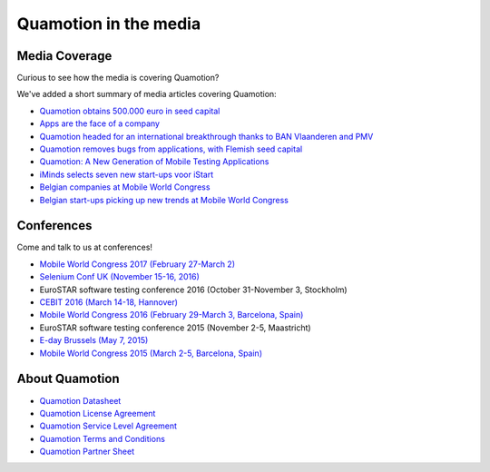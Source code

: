 Quamotion in the media
======================

Media Coverage
--------------

Curious to see how the media is covering Quamotion?

We've added a short summary of media articles covering Quamotion:

* `Quamotion obtains 500.000 euro in seed capital <https://www.dvo.be/artikel/52477-quamotion-krijgt-ruim-500-000-euro-groeikapitaal-toegestopt/>`_
* `Apps are the face of a company <http://trends.knack.be/economie/ondernemen/apps-zijn-het-gezicht-van-een-bedrijf/article-normal-543809.html>`_
* `Quamotion headed for an international breakthrough thanks to BAN Vlaanderen and PMV <http://www.ban.be/quamotion-op-pad-naar-internationale-doorbraak-dankzij-ban-vlaanderen-en-de-vlaamse-investeringsmaatschappij-pmv>`_
* `Quamotion removes bugs from applications, with Flemish seed capital <http://kanaalz.knack.be/nieuws/quamotion-haalt-fouten-uit-apps-met-vlaams-startkapitaal/video-normal-687519.html>`_
* `Quamotion: A New Generation of Mobile Testing Applications <https://www.iminds.be/en/news/20160414_startup-in-the-picture_quamotion>`_
* `iMinds selects seven new start-ups voor iStart <https://www.iminds.be/nl/News/20150806_pr_istart>`_
* `Belgian companies at Mobile World Congress <http://datanews.knack.be/ict/nieuws/deze-belgen-zijn-vertegenwoordigd-op-het-mobile-world-congress/article-normal-537717.html>`_
* `Belgian start-ups picking up new trends at Mobile World Congress <http://datanews.knack.be/ict/nieuws/belgische-start-ups-pikken-in-op-nieuwe-trends-in-barcelona/article-normal-538089.html>`_

Conferences
-----------

Come and talk to us at conferences!

* `Mobile World Congress 2017 (February 27-March 2) <https://www.mobileworldcongress.com/exhibitor/quamotion/>`_
* `Selenium Conf UK (November 15-16, 2016) <http://2016.seleniumconf.co.uk/sponsors>`_
* EuroSTAR software testing conference 2016 (October 31-November 3, Stockholm)
* `CEBIT 2016 (March 14-18, Hannover) <http://brusselscebit.be/exhibitor-4.php>`_
* `Mobile World Congress 2016 (February 29-March 3, Barcelona, Spain) <https://www.mobileworldcongress.com/exhibitor/quamotion/>`_
* EuroSTAR software testing conference 2015 (November 2-5, Maastricht)
* `E-day Brussels (May 7, 2015) <https://www.youtube.com/watch?v=8BRoTiE5rQU>`_
* `Mobile World Congress 2015 (March 2-5, Barcelona, Spain) <https://www.mobileworldcongress.com/exhibitor/quamotion/>`_

About Quamotion
---------------

* `Quamotion Datasheet <https://qmcdn.blob.core.windows.net/docs/Quamotion%20Datasheet%20v3.pdf>`_
* `Quamotion License Agreement <https://qmcdn.blob.core.windows.net/docs/Quamotion%20License%20Agreement.pdf>`_
* `Quamotion Service Level Agreement <https://qmcdn.blob.core.windows.net/docs/Quamotion%20Service%20Level%20Agreement.pdf>`_
* `Quamotion Terms and Conditions <https://qmcdn.blob.core.windows.net/docs/Quamotion%20Terms%20and%20Conditions.pdf>`_
* `Quamotion Partner Sheet <https://qmcdn.blob.core.windows.net/docs/Quamotion%20Partner%20Sheet%20v2.pdf>`_